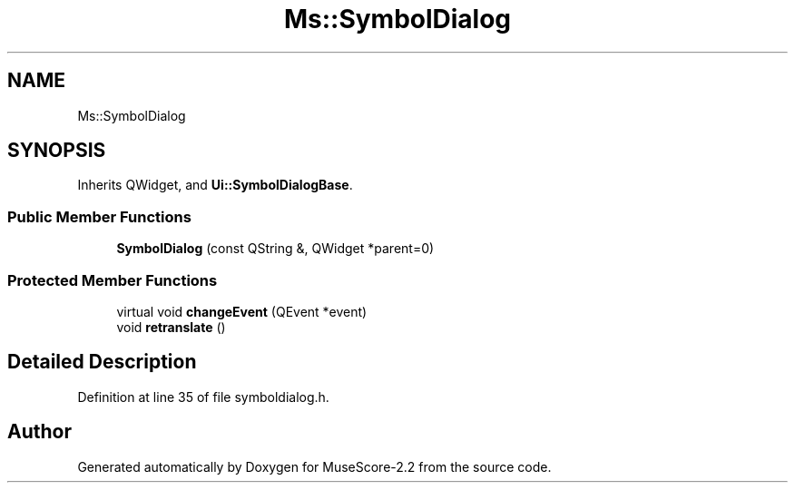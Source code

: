.TH "Ms::SymbolDialog" 3 "Mon Jun 5 2017" "MuseScore-2.2" \" -*- nroff -*-
.ad l
.nh
.SH NAME
Ms::SymbolDialog
.SH SYNOPSIS
.br
.PP
.PP
Inherits QWidget, and \fBUi::SymbolDialogBase\fP\&.
.SS "Public Member Functions"

.in +1c
.ti -1c
.RI "\fBSymbolDialog\fP (const QString &, QWidget *parent=0)"
.br
.in -1c
.SS "Protected Member Functions"

.in +1c
.ti -1c
.RI "virtual void \fBchangeEvent\fP (QEvent *event)"
.br
.ti -1c
.RI "void \fBretranslate\fP ()"
.br
.in -1c
.SH "Detailed Description"
.PP 
Definition at line 35 of file symboldialog\&.h\&.

.SH "Author"
.PP 
Generated automatically by Doxygen for MuseScore-2\&.2 from the source code\&.

